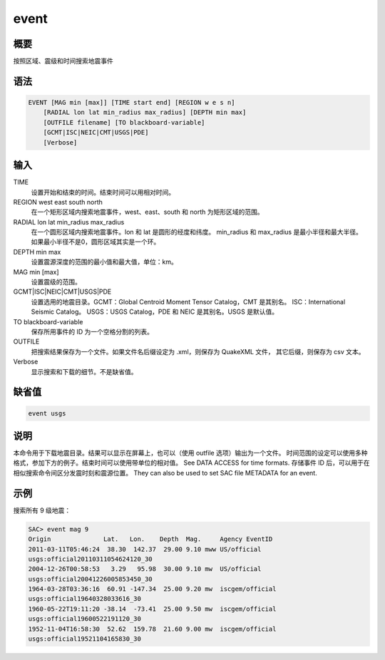 event
========

概要
----

按照区域、震级和时间搜索地震事件

语法
----

.. code-block:: console

    EVENT [MAG min [max]] [TIME start end] [REGION w e s n]
        [RADIAL lon lat min_radius max_radius] [DEPTH min max] 
        [OUTFILE filename] [TO blackboard-variable]
        [GCMT|ISC|NEIC|CMT|USGS|PDE]
        [Verbose]

输入
----


TIME
    设置开始和结束的时间。结束时间可以用相对时间。

REGION west east south north
    在一个矩形区域内搜索地震事件，west、east、south 和 north 为矩形区域的范围。

RADIAL lon lat min_radius max_radius
    在一个圆形区域内搜索地震事件。lon 和 lat 是圆形的经度和纬度。
    min_radius 和 max_radius 是最小半径和最大半径。
    如果最小半径不是0，圆形区域其实是一个环。

DEPTH min max
    设置震源深度的范围的最小值和最大值，单位：km。

MAG min [max]
    设置震级的范围。

GCMT|ISC|NEIC|CMT|USGS|PDE
    设置选用的地震目录。GCMT：Global Centroid Moment Tensor Catalog，CMT 是其别名。
    ISC：International Seismic Catalog。
    USGS：USGS Catalog，PDE 和 NEIC 是其别名。USGS 是默认值。

TO blackboard-variable
    保存所用事件的 ID 为一个空格分割的列表。

OUTFILE
    把搜索结果保存为一个文件。如果文件名后缀设定为 .xml，则保存为 QuakeXML 文件，
    其它后缀，则保存为 csv 文本。

Verbose
    显示搜索和下载的细节。不是缺省值。

缺省值
------

.. code-block:: console

    event usgs
说明
----

本命令用于下载地震目录。结果可以显示在屏幕上，也可以（使用 outfile 选项）输出为一个文件。
时间范围的设定可以使用多种格式，参加下方的例子。结束时间可以使用带单位的相对值。
See DATA ACCESS for time formats.
存储事件 ID 后，可以用于在相似搜索命令间区分发震时刻和震源位置。
They can also be used to set SAC file METADATA for an event.

示例
----

搜索所有 9 级地震：

.. code-block:: console

    SAC> event mag 9
    Origin              Lat.   Lon.    Depth  Mag.     Agency EventID
    2011-03-11T05:46:24  38.30  142.37  29.00 9.10 mww US/official
    usgs:official20110311054624120_30
    2004-12-26T00:58:53   3.29   95.98  30.00 9.10 mw  US/official
    usgs:official20041226005853450_30
    1964-03-28T03:36:16  60.91 -147.34  25.00 9.20 mw  iscgem/official
    usgs:official19640328033616_30
    1960-05-22T19:11:20 -38.14  -73.41  25.00 9.50 mw  iscgem/official
    usgs:official19600522191120_30
    1952-11-04T16:58:30  52.62  159.78  21.60 9.00 mw  iscgem/official
    usgs:official19521104165830_30